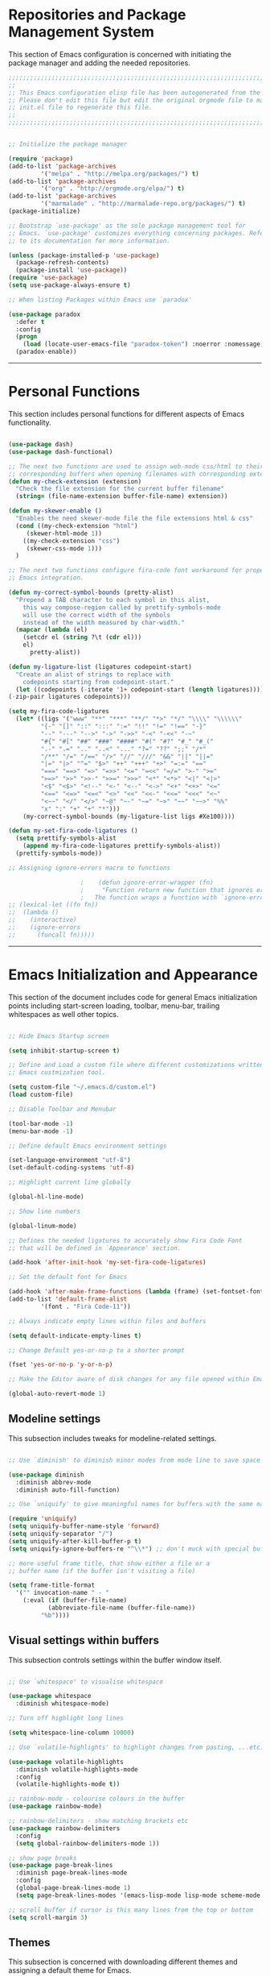 * Repositories and Package Management System

  This section of Emacs configuration is concerned with initiating the package manager and adding the needed
  repositories.

#+begin_src emacs-lisp :tangle yes
  ;;;;;;;;;;;;;;;;;;;;;;;;;;;;;;;;;;;;;;;;;;;;;;;;;;;;;;;;;;;;;;;;;;;;;;;;;;;;;;;;;;;;;;;;;;;;;;;;;;;;;;;;;;;;;;;;;;;;;;;
  ;;                                                                                                                   ;;
  ;; This Emacs configuration elisp file has been autogenerated from the corresponding file written in Orgmode format. ;;
  ;; Please don't edit this file but edit the original orgmode file to make changes within this file and re-evaluate   ;;
  ;; init.el file to regenerate this file.                                                                             ;;
  ;;                                                                                                                   ;;
  ;;;;;;;;;;;;;;;;;;;;;;;;;;;;;;;;;;;;;;;;;;;;;;;;;;;;;;;;;;;;;;;;;;;;;;;;;;;;;;;;;;;;;;;;;;;;;;;;;;;;;;;;;;;;;;;;;;;;;;;


  ;; Initialize the package manager

  (require 'package)
  (add-to-list 'package-archives
	       '("melpa" . "http://melpa.org/packages/") t)
  (add-to-list 'package-archives
	       '("org" . "http://orgmode.org/elpa/") t)
  (add-to-list 'package-archives
	       '("marmalade" . "http://marmalade-repo.org/packages/") t)
  (package-initialize)

  ;; Bootstrap `use-package' as the sole package management tool for
  ;; Emacs. `use-package' customizes everything concerning packages. Refer
  ;; to its documentation for more information.

  (unless (package-installed-p 'use-package)
    (package-refresh-contents)
    (package-install 'use-package))
  (require 'use-package)
  (setq use-package-always-ensure t)

  ;; When listing Packages within Emacs use `paradox'

  (use-package paradox
    :defer t
    :config
    (progn
      (load (locate-user-emacs-file "paradox-token") :noerror :nomessage))
    (paradox-enable))

#+end_src

-----

* Personal Functions

  This section includes personal functions for different aspects of Emacs
  functionality.

  #+begin_src emacs-lisp :tangle yes

    (use-package dash)
    (use-package dash-functional)

    ;; The next two functions are used to assign web-mode css/html to their
    ;; corresponding buffers when opening filenames with corresponding extensions
    (defun my-check-extension (extension)
      "Check the file extension for the current buffer filename"
      (string= (file-name-extension buffer-file-name) extension))

    (defun my-skewer-enable ()
      "Enables the need skewer-mode file the file extensions html & css"
      (cond ((my-check-extension "html")
	     (skewer-html-mode 1))
	    ((my-check-extension "css")
	     (skewer-css-mode 1)))
      )

    ;; The next two functions configure fira-code font workaround for proper
    ;; Emacs integration.

    (defun my-correct-symbol-bounds (pretty-alist)
      "Prepend a TAB character to each symbol in this alist,
	    this way compose-region called by prettify-symbols-mode
	    will use the correct width of the symbols
	    instead of the width measured by char-width."
      (mapcar (lambda (el)
		(setcdr el (string ?\t (cdr el)))
		el)
	      pretty-alist))

    (defun my-ligature-list (ligatures codepoint-start)
      "Create an alist of strings to replace with
	    codepoints starting from codepoint-start."
      (let ((codepoints (-iterate '1+ codepoint-start (length ligatures))))
	(-zip-pair ligatures codepoints)))

    (setq my-fira-code-ligatures
	  (let* ((ligs '("www" "**" "***" "**/" "*>" "*/" "\\\\" "\\\\\\"
			 "{-" "[]" "::" ":::" ":=" "!!" "!=" "!==" "-}"
			 "--" "---" "-->" "->" "->>" "-<" "-<<" "-~"
			 "#{" "#[" "##" "###" "####" "#(" "#?" "#_" "#_("
			 ".-" ".=" ".." "..<" "..." "?=" "??" ";;" "/*"
			 "/**" "/=" "/==" "/>" "//" "///" "&&" "||" "||="
			 "|=" "|>" "^=" "$>" "++" "+++" "+>" "=:=" "=="
			 "===" "==>" "=>" "=>>" "<=" "=<<" "=/=" ">-" ">="
			 ">=>" ">>" ">>-" ">>=" ">>>" "<*" "<*>" "<|" "<|>"
			 "<$" "<$>" "<!--" "<-" "<--" "<->" "<+" "<+>" "<="
			 "<==" "<=>" "<=<" "<>" "<<" "<<-" "<<=" "<<<" "<~"
			 "<~~" "</" "</>" "~@" "~-" "~=" "~>" "~~" "~~>" "%%"
			 "x" ":" "+" "+" "*")))
	    (my-correct-symbol-bounds (my-ligature-list ligs #Xe100))))

    (defun my-set-fira-code-ligatures ()
      (setq prettify-symbols-alist
	    (append my-fira-code-ligatures prettify-symbols-alist))
      (prettify-symbols-mode))

    ;; Assigning ignore-errors macro to functions

					    ;    (defun ignore-error-wrapper (fn)
					    ;     "Function return new function that ignores errors.
					    ;   The function wraps a function with `ignore-errors' macro"
    ;; (lexical-let ((fn fn))
    ;; 	(lambda ()
    ;; 	  (interactive)
    ;; 	  (ignore-errors
    ;; 	    (funcall fn)))))
  #+end_src

-----

* Emacs Initialization and Appearance

  This section of the document includes code for general Emacs initialization
  points including start-screen loading, toolbar, menu-bar, trailing whitespaces
  as well other topics.

#+begin_src emacs-lisp :tangle yes

  ;; Hide Emacs Startup screen

  (setq inhibit-startup-screen t)

  ;; Define and Load a custom file where different customizations written by
  ;; Emacs custmization tool.

  (setq custom-file "~/.emacs.d/custom.el")
  (load custom-file)

  ;; Disable Toolbar and Menubar

  (tool-bar-mode -1)
  (menu-bar-mode -1)

  ;; Define default Emacs environment settings

  (set-language-environment "utf-8")
  (set-default-coding-systems 'utf-8)

  ;; Highlight current line globally

  (global-hl-line-mode)

  ;; Show line numbers

  (global-linum-mode)

  ;; Defines the needed ligatures to accurately show Fira Code Font
  ;; that will be defined in `Appearance' section.

  (add-hook 'after-init-hook 'my-set-fira-code-ligatures)

  ;; Set the default font for Emacs

  (add-hook 'after-make-frame-functions (lambda (frame) (set-fontset-font t '(#Xe100 . #Xe16f) "Fira Code Symbol")))
  (add-to-list 'default-frame-alist
	       '(font . "Fira Code-11"))

  ;; Always indicate empty lines within files and buffers

  (setq default-indicate-empty-lines t)

  ;; Change Default yes-or-no-p to a shorter prompt

  (fset 'yes-or-no-p 'y-or-n-p)

  ;; Make the Editor aware of disk changes for any file opened within Emacs

  (global-auto-revert-mode 1)

#+end_src

** Modeline settings

   This subsection includes tweaks for modeline-related settings.

#+begin_src emacs-lisp :tangle yes

  ;; Use `diminish' to diminish minor modes from mode line to save space

  (use-package diminish
    :diminish abbrev-mode
    :diminish auto-fill-function)

  ;; Use `uniquify' to give meaningful names for buffers with the same name

  (require 'uniquify)
  (setq uniquify-buffer-name-style 'forward)
  (setq uniquify-separator "/")
  (setq uniquify-after-kill-buffer-p t)
  (setq uniquify-ignore-buffers-re "^\\*") ;; don't muck with special buffers

  ;; more useful frame title, that show either a file or a
  ;; buffer name (if the buffer isn't visiting a file)

  (setq frame-title-format
	'("" invocation-name " - "
	  (:eval (if (buffer-file-name)
		     (abbreviate-file-name (buffer-file-name))
		   "%b"))))

#+end_src

** Visual settings within buffers

   This subsection controls settings within the buffer window itself.

#+begin_src emacs-lisp :tangle yes

  ;; Use `whitespace' to visualise whitespace

  (use-package whitespace
    :diminish whitespace-mode)

  ;; Turn off highlight long lines

  (setq whitespace-line-column 10000)

  ;; Use `volatile-highlights' to highlight changes from pasting, ...etc.

  (use-package volatile-highlights
    :diminish volatile-highlights-mode
    :config
    (volatile-highlights-mode t))

  ;; rainbow-mode - colourise colours in the buffer
  (use-package rainbow-mode)

  ;; rainbow-delimiters - show matching brackets etc
  (use-package rainbow-delimiters
    :config
    (setq global-rainbow-delimiters-mode 1))

  ;; show page breaks
  (use-package page-break-lines
    :diminish page-break-lines-mode
    :config
    (global-page-break-lines-mode 1)
    (setq page-break-lines-modes '(emacs-lisp-mode lisp-mode scheme-mode compilation-mode outline-mode help-mode org-mode ess-mode latex-mode)))

  ;; scroll buffer if cursor is this many lines from the top or bottom
  (setq scroll-margin 3)

#+end_src

** Themes

   This subsection is concerned with downloading different themes and
   assigning a default theme for Emacs.

#+begin_src emacs-lisp :tangle yes

  ;; Download the themes of your choice
  (use-package solarized-theme
    :config
    (setq solarized-distinct-fringe-background t)
    (setq solarized-use-variable-pitch nil)
    (setq solarized-high-contrast-mode-line t)
    (setq solarized-use-less-bold t)
    (setq solarized-use-more-italic t)
    (setq solarized-emphasize-indicators t)
    (setq solarized-scale-org-headlines nil)
    (setq solarized-height-minus-1 1.0)
    (setq solarized-height-plus-1 1.0)
    (setq solarized-height-plus-2 1.0)
    (setq solarized-height-plus-3 1.0)
    (setq solarized-height-plus-4 1.0)
    (setq x-underline-at-descent-line t))

  (use-package intellij-theme)
  (use-package labburn-theme)
  (use-package abyss-theme)
  (use-package underwater-theme)
  (use-package color-theme)
  (use-package color-theme-cobalt)


  ;; Set the theme you want

  (use-package powerline)

  (use-package airline-themes
    :init
    (progn
      (require 'airline-themes)
      (airline-themes-set-modeline)))

  ;;(use-package airline-themes
  ;;  :init
  ;;  (progn
  ;;    (require 'airline-themes)
  ;;    (load-theme 'airline-light)))

  (use-package material-theme)

  (load-theme 'material)

#+end_src

-----

* Extending Emacs Functionality

  This section of Emacs configuration is concerned with adding various tools which aim at increasing
  Emacs default functionality to new horizons.

** General extensions

   This subsection takes care of the general extensions features

   #+begin_src emacs-lisp :tangle yes

     ;; Always reveal the pairing symbol (brackets mainly +/- others)

     (show-paren-mode t)

     ;; Enable entering brackets, quotes, double-quotes and other symbols in pairs

     (electric-pair-mode t)

     ;; Use `all-the-icons' package and its daughter packages for showing icons for files within dired and File navigation pane (neotree or treemacs)

     (use-package all-the-icons)
     (use-package all-the-icons-dired)
     (use-package all-the-icons-gnus)
     (use-package all-the-icons-ivy)


   #+end_src

** Auto-completion

   This subsection is concerned with autocompletion tools configuration.

  #+begin_src emacs-lisp :tangle yes

    ;; Use `ivy' minibuffer completion tool for autocompletion within minibuffers

    (use-package ivy
      :config
      (setq ivy-use-virtual-buffers t)
      (setq ivy-count-format "(%d/%d) ")
      :init
      (ivy-mode 1))

    (use-package ivy-hydra)

    (use-package counsel)

    (use-package counsel-projectile)

    (use-package counsel-pydoc)


    ;; Use `company-mode' for in-buffer autocompletion. Company Mode has many backends.
    ;; These will be configured in here as well.

    (use-package company
      :config
      (add-hook 'after-init-hook 'global-company-mode)
      (add-hook 'csharp-mode-hook #'company-mode)
      :bind
      ("M-C-<space>" . 'company-complete))

    (use-package company-anaconda)

    (use-package company-auctex)

    (use-package company-web
      :config
      (add-to-list 'company-backends 'company-web))

    ;; (use-package company-php
    ;;   :config
    ;;   (add-to-list 'company-backends 'company-php))

    (use-package company-tern)

    (use-package auto-complete)


  #+end_src

** Snippets system

   This subsection is concered with configuring the snippets system to used in Emacs

#+begin_src emacs-lisp :tangle yes

  (use-package yasnippet)
  ;;   :defer t
  ;;   :hook
  ;;   (prog-mode text-mode org-mode))

  (use-package yasnippet-snippets)
  ;;   :defer t)

#+end_src

** Spell-cheking and Syntax-checking

   This subsection of Emacs configuration is concered with spell checking.

#+begin_src emacs-lisp :tangle yes

  ;; Install & Enable `flycheck' as the default syntax checking tool for Emacs

  (use-package flycheck
    :config
    (add-hook 'prog-mode-hook 'flycheck-mode))

  ;; Configure `flyspell'

  (use-package flyspell
    :config
    (flyspell-mode t))

#+end_src

** Multiple cursor selection

#+begin_src emacs-lisp :tangle yes

  ;; Install and Configure `multiple-cursors'

  (use-package multiple-cursors)

#+end_src

** Version Control system

#+begin_src emacs-lisp :tangle yes

  ;; Install and Enable `magit' for managing Git version control system

  (use-package magit
    :defer t)

  (use-package magit-gh-pulls
    :defer t)

  (use-package magit-gitflow
    :defer t)

  (use-package magit-imerge
    :defer t)

  (use-package magithub
    :defer t)

#+end_src

** File manager Configuration

#+begin_src emacs-lisp :tangle yes

  ;; Use `neotree' as a sidebar-like file manager

  (use-package neotree
    :config
    (setq neo-theme (if (display-graphic-p) 'icons 'arrow))
    :bind
    ([f3] . neotree-toggle))

#+end_src

** Communication

   This subsection of Emacs configuration is concerned with settings related
   to communications and messaging

 #+begin_src emacs-lisp :tangle yes

   ;; Load the erc irc configuration file

   (load "~/.emacs.d/.ercrc.el")

   ;; Use `erc-colorize' erc extension package

   (use-package erc-colorize
     :defer t
     :config
     (erc-colorize-mode 1))

 #+end_src

** Buffer splitting navigation

   This subsection deals with assigning keybindings for faster moving between
splitted buffers

#+begin_src emacs-lisp :tangle yes

  ;; Use `windmove' to fastly switch to buffers

  (when (fboundp 'windmove-default-keybindings)
    (windmove-default-keybindings))
  ;; (global-set-key [s-left] (ignore-error-wrapper 'windmove-left))
  ;; (global-set-key [s-right] (ignore-error-wrapper 'windmove-right))
  ;; (global-set-key [s-up] (ignore-error-wrapper 'windmove-up))
  ;; (global-set-key [s-down] (ignore-error-wrapper 'windmove-down))

#+end_src

** Session management

#+begin_src emacs-lisp :tangle yes

  ;; Use `session' package to save various settings between sessions

  (use-package session
    :init
    (add-hook 'after-init-hook 'session-initialize))

#+end_src

** Recent Files management

   This subsection configures how frequently to save recent files

#+begin_src emacs-lisp :tangle yes

  ;; Configure `recentf' behaviour

  (use-package recentf
    :config
    (progn
      ;; save every 60 minutes
      (run-at-time nil (* 60 60) 'recentf-save-list)
      (setq recentf-max-saved-items 1000
	    recentf-auto-cleanup 'never
	recentf-exclude '("/ssh:"))
      (recentf-mode t)))

#+end_src

-----

* Programming Languages support

  This section is concerned with configuration of different programming languages as well
  as well other programming issues.

** Project management

#+begin_src emacs-lisp :tangle yes

  (use-package projectile)

#+end_src

** Workspace management

#+begin_src emacs-lisp :tangle yes

#+end_src

** Python language support

#+begin_src emacs-lisp :tangle yes

  (use-package elpy
    :config
    (when (require 'flycheck nil t)
      (setq elpy-modules (delq 'elpy-module-flake elpy-modules))
      (add-hook 'elpy-mode-hook 'flycheck-mode))
    )
   (elpy-enable)

  (use-package py-autopep8
    :config
    (add-hook 'elpy-mode-hook 'py-autopep8-enable-on-save))

  (use-package ein
    :config
      (setq python-shell-interpreter "ipython"
	  python-shell-interpreter-arg "-i --simple-prompt"))

#+end_src

** HTML / CSS

   This section is concerned with configuring emacs for faster html and css
   editing.

#+begin_src emacs-lisp :tangle yes

  ;; Use `web-mode' for HTML/CSS editing and other web development features.

  (use-package web-mode
    :ensure t
    :init
    (setq web-mode-enable-current-element-highlight t
	  web-mode-enable-current-column-highlight t)
    :mode
    (("\\.phtml\\'" . web-mode)
     ("\\.tpl\\.php\\'" . web-mode)
     ("\\.[agj]sp\\'" . web-mode)
     ("\\.as[cp]x\\'" . web-mode)
     ("\\.erb\\'" . web-mode)
     ("\\.mustache\\'" . web-mode)
     ("\\.djhtml\\'" . web-mode)
     ("\\.html?\\'" . web-mode)
     ("\\.css\\'" . web-mode))
    :config
    (setq  web-mode-markup-indent-offset 2
	   web-mode-css-indent-offset 2
	   web-mode-code-indent-offset 2
	   web-mode-style-padding 1
	   web-mode-script-padding 1
	   web-mode-block-padding 0
	   web-mode-enable-auto-pairing t
	   web-mode-enable-css-colorization t
	   web-mode-enable-part-face t
	   web-mode-comment-keywords t
	   web-mode-enable-heredoc-fontification t)
    (set-face-attribute 'web-mode-css-at-rule-face nil :foreground "Pink3")
    )

  ;; Configure Emmet-mode and attach it to Web-mode.

  (use-package emmet-mode
    :ensure t
    :config
    (setq emmet-self-closing-tag-style "")
    :hook (web-mode))


  ;; Configure Skewer-mode

  (use-package skewer-mode
    :ensure t
    :init
    (add-hook 'web-mode-hook 'my-skewer-enable)
    :hook
    (web-mode))

  (use-package impatient-mode
    :ensure t
    :hook
    (web-mode))

  (use-package lorem-ipsum)

#+end_src

** Vanilla Javascript Support

   This subsection configures Emacs for extended Vanilla Javascript
support.

#+begin_src emacs-lisp :tangle yes

  ;; Install and configure `js2-mode', `ac-js2'

  (use-package js2-mode
    :mode
    ("\\.js\\'" . js2-mode))

  (use-package ac-js2
    :config
    (add-to-list 'company-backends 'ac-js2-company))

  (use-package tern
    :config
    (add-to-list 'company-backends 'company-tern)
    (add-hook 'js2-mode-hook (lambda () (tern-mode)(company-mode))))

#+end_src

** PHP Language Support

   This subsection configures Emacs for PHP language support. Further
configuration will be done later.

#+begin_src emacs-lisp :tangle yes

  (use-package php-mode)
  (use-package php-extras)
  (use-package php-eldoc)
  (use-package php-runtime)
  (use-package php-scratch)

#+end_src

** YAML Support

   This subsection adds support for yaml markup language

#+begin_src emacs-lisp :tangle yes

  (use-package yaml-mode
    :mode
    ("\\.yml\\'" . yaml-mode))

#+end_src

** Common Lisp Language Support

   This subsection adds support and features for Lisp language

#+begin_src emacs-lisp :tangle yes

  ;; (use-package slime)
  ;; (use-package slime-repl)
  ;; (use-package slime-company)

#+end_src

** Intellisense Support

   This subsection is concerned with intellisense support for Emacs

#+begin_src emacs-lisp :tangle yes

  (use-package omnisharp
    :config
    (add-to-list 'company-backends #'company-omnisharp)
    (add-hook 'csharp-mode-hook 'omnisharp-mode))

#+end_src
